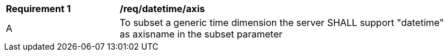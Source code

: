 [[req_tiles-datetime-axis.adoc]]
[width="90%",cols="2,6a"]
|===
^|*Requirement {counter:req-id}* |*/req/datetime/axis*
^|A |To subset a generic time dimension the server SHALL support "datetime" as axisname in the subset parameter
|===
